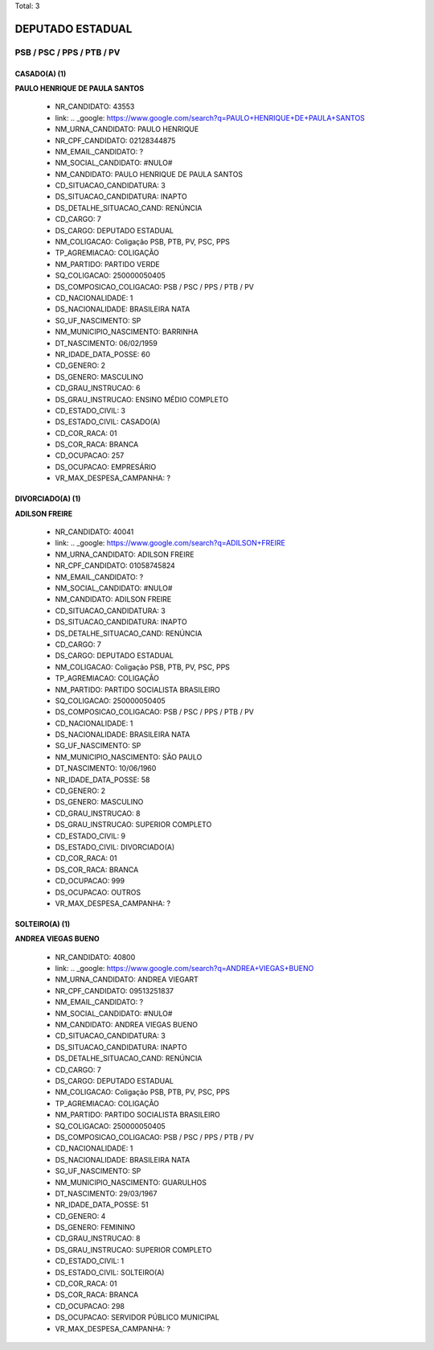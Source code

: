 Total: 3

DEPUTADO ESTADUAL
=================

PSB / PSC / PPS / PTB / PV
--------------------------

CASADO(A) (1)
.............

**PAULO HENRIQUE DE PAULA SANTOS**

  - NR_CANDIDATO: 43553
  - link: .. _google: https://www.google.com/search?q=PAULO+HENRIQUE+DE+PAULA+SANTOS
  - NM_URNA_CANDIDATO: PAULO HENRIQUE
  - NR_CPF_CANDIDATO: 02128344875
  - NM_EMAIL_CANDIDATO: ?
  - NM_SOCIAL_CANDIDATO: #NULO#
  - NM_CANDIDATO: PAULO HENRIQUE DE PAULA SANTOS
  - CD_SITUACAO_CANDIDATURA: 3
  - DS_SITUACAO_CANDIDATURA: INAPTO
  - DS_DETALHE_SITUACAO_CAND: RENÚNCIA
  - CD_CARGO: 7
  - DS_CARGO: DEPUTADO ESTADUAL
  - NM_COLIGACAO: Coligação PSB, PTB, PV, PSC, PPS
  - TP_AGREMIACAO: COLIGAÇÃO
  - NM_PARTIDO: PARTIDO VERDE
  - SQ_COLIGACAO: 250000050405
  - DS_COMPOSICAO_COLIGACAO: PSB / PSC / PPS / PTB / PV
  - CD_NACIONALIDADE: 1
  - DS_NACIONALIDADE: BRASILEIRA NATA
  - SG_UF_NASCIMENTO: SP
  - NM_MUNICIPIO_NASCIMENTO: BARRINHA
  - DT_NASCIMENTO: 06/02/1959
  - NR_IDADE_DATA_POSSE: 60
  - CD_GENERO: 2
  - DS_GENERO: MASCULINO
  - CD_GRAU_INSTRUCAO: 6
  - DS_GRAU_INSTRUCAO: ENSINO MÉDIO COMPLETO
  - CD_ESTADO_CIVIL: 3
  - DS_ESTADO_CIVIL: CASADO(A)
  - CD_COR_RACA: 01
  - DS_COR_RACA: BRANCA
  - CD_OCUPACAO: 257
  - DS_OCUPACAO: EMPRESÁRIO
  - VR_MAX_DESPESA_CAMPANHA: ?


DIVORCIADO(A) (1)
.................

**ADILSON FREIRE**

  - NR_CANDIDATO: 40041
  - link: .. _google: https://www.google.com/search?q=ADILSON+FREIRE
  - NM_URNA_CANDIDATO: ADILSON FREIRE
  - NR_CPF_CANDIDATO: 01058745824
  - NM_EMAIL_CANDIDATO: ?
  - NM_SOCIAL_CANDIDATO: #NULO#
  - NM_CANDIDATO: ADILSON FREIRE
  - CD_SITUACAO_CANDIDATURA: 3
  - DS_SITUACAO_CANDIDATURA: INAPTO
  - DS_DETALHE_SITUACAO_CAND: RENÚNCIA
  - CD_CARGO: 7
  - DS_CARGO: DEPUTADO ESTADUAL
  - NM_COLIGACAO: Coligação PSB, PTB, PV, PSC, PPS
  - TP_AGREMIACAO: COLIGAÇÃO
  - NM_PARTIDO: PARTIDO SOCIALISTA BRASILEIRO
  - SQ_COLIGACAO: 250000050405
  - DS_COMPOSICAO_COLIGACAO: PSB / PSC / PPS / PTB / PV
  - CD_NACIONALIDADE: 1
  - DS_NACIONALIDADE: BRASILEIRA NATA
  - SG_UF_NASCIMENTO: SP
  - NM_MUNICIPIO_NASCIMENTO: SÃO PAULO
  - DT_NASCIMENTO: 10/06/1960
  - NR_IDADE_DATA_POSSE: 58
  - CD_GENERO: 2
  - DS_GENERO: MASCULINO
  - CD_GRAU_INSTRUCAO: 8
  - DS_GRAU_INSTRUCAO: SUPERIOR COMPLETO
  - CD_ESTADO_CIVIL: 9
  - DS_ESTADO_CIVIL: DIVORCIADO(A)
  - CD_COR_RACA: 01
  - DS_COR_RACA: BRANCA
  - CD_OCUPACAO: 999
  - DS_OCUPACAO: OUTROS
  - VR_MAX_DESPESA_CAMPANHA: ?


SOLTEIRO(A) (1)
...............

**ANDREA VIEGAS BUENO**

  - NR_CANDIDATO: 40800
  - link: .. _google: https://www.google.com/search?q=ANDREA+VIEGAS+BUENO
  - NM_URNA_CANDIDATO: ANDREA VIEGART
  - NR_CPF_CANDIDATO: 09513251837
  - NM_EMAIL_CANDIDATO: ?
  - NM_SOCIAL_CANDIDATO: #NULO#
  - NM_CANDIDATO: ANDREA VIEGAS BUENO
  - CD_SITUACAO_CANDIDATURA: 3
  - DS_SITUACAO_CANDIDATURA: INAPTO
  - DS_DETALHE_SITUACAO_CAND: RENÚNCIA
  - CD_CARGO: 7
  - DS_CARGO: DEPUTADO ESTADUAL
  - NM_COLIGACAO: Coligação PSB, PTB, PV, PSC, PPS
  - TP_AGREMIACAO: COLIGAÇÃO
  - NM_PARTIDO: PARTIDO SOCIALISTA BRASILEIRO
  - SQ_COLIGACAO: 250000050405
  - DS_COMPOSICAO_COLIGACAO: PSB / PSC / PPS / PTB / PV
  - CD_NACIONALIDADE: 1
  - DS_NACIONALIDADE: BRASILEIRA NATA
  - SG_UF_NASCIMENTO: SP
  - NM_MUNICIPIO_NASCIMENTO: GUARULHOS
  - DT_NASCIMENTO: 29/03/1967
  - NR_IDADE_DATA_POSSE: 51
  - CD_GENERO: 4
  - DS_GENERO: FEMININO
  - CD_GRAU_INSTRUCAO: 8
  - DS_GRAU_INSTRUCAO: SUPERIOR COMPLETO
  - CD_ESTADO_CIVIL: 1
  - DS_ESTADO_CIVIL: SOLTEIRO(A)
  - CD_COR_RACA: 01
  - DS_COR_RACA: BRANCA
  - CD_OCUPACAO: 298
  - DS_OCUPACAO: SERVIDOR PÚBLICO MUNICIPAL
  - VR_MAX_DESPESA_CAMPANHA: ?

